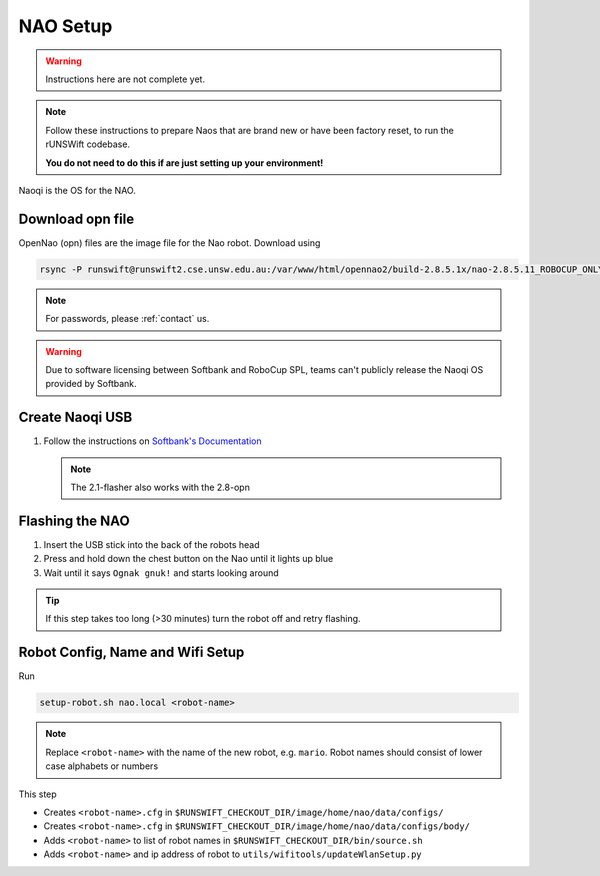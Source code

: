 #########
NAO Setup
#########

.. warning::
    Instructions here are not complete yet.
    
.. note::
    Follow these instructions to prepare Naos that are brand new or have been
    factory reset, to run the rUNSWift codebase. 
    
    **You do not need to do this if are just setting up your environment!**

Naoqi is the OS for the NAO.


*****************
Download opn file
*****************

OpenNao (opn) files are the image file for the Nao robot.
Download using

.. code-block:: bash

    rsync -P runswift@runswift2.cse.unsw.edu.au:/var/www/html/opennao2/build-2.8.5.1x/nao-2.8.5.11_ROBOCUP_ONLY_with_root.opn .

.. note::
    For passwords, please :ref:`contact` us.

.. warning::
    Due to software licensing between Softbank and RoboCup SPL, teams can't publicly release the Naoqi OS provided by Softbank.


****************
Create Naoqi USB
****************

#.  Follow the instructions on
    `Softbank's Documentation <http://doc.aldebaran.com/2-1/software/naoflasher/naoflasher.html>`_

    .. note::
        The 2.1-flasher also works with the 2.8-opn


****************
Flashing the NAO
****************

#. Insert the USB stick into the back of the robots head
#. Press and hold down the chest button on the Nao until it lights up blue
#. Wait until it says ``Ognak gnuk!`` and starts looking around

.. tip::
    If this step takes too long (>30 minutes) turn the robot off and retry flashing.

*********************************
Robot Config, Name and Wifi Setup
*********************************

Run

.. code-block:: bash

    setup-robot.sh nao.local <robot-name>

.. note::

    Replace ``<robot-name>`` with the name of the new robot, e.g. ``mario``.
    Robot names should consist of lower case alphabets or numbers

This step

* Creates ``<robot-name>.cfg`` in ``$RUNSWIFT_CHECKOUT_DIR/image/home/nao/data/configs/``
* Creates ``<robot-name>.cfg`` in ``$RUNSWIFT_CHECKOUT_DIR/image/home/nao/data/configs/body/``
* Adds ``<robot-name>`` to list of robot names in ``$RUNSWIFT_CHECKOUT_DIR/bin/source.sh``
* Adds ``<robot-name>`` and ip address of robot to ``utils/wifitools/updateWlanSetup.py``

